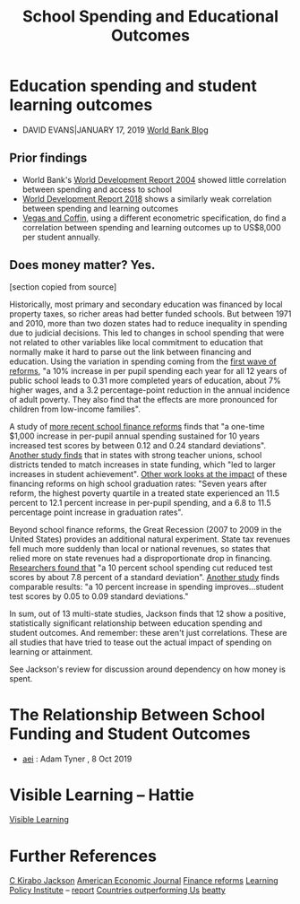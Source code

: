 :PROPERTIES:
:ID:       d9f69611-660c-4005-9ad9-bb6b04c49265
:END:
#+title: School Spending and Educational Outcomes
#+filetags: :education:socialTheory:


* Education spending and student learning outcomes
- DAVID EVANS|JANUARY 17, 2019 [[https://blogs.worldbank.org/impactevaluations/education-spending-and-student-learning-outcomes][World Bank Blog]]
** Prior findings
- World Bank's [[https://openknowledge.worldbank.org/bitstream/handle/10986/5986/WDR%202004%20-%20English.pdf?sequence=1&isAllowed=y][World Development Report 2004]] showed little correlation between spending and access to school
- [[http://www.worldbank.org/en/publication/wdr2018][World Development Report 2018]] shows a similarly weak correlation between spending and learning outcomes
- [[https://www.researchgate.net/publication/276421255_When_Education_Expenditure_Matters_An_Empirical_Analysis_of_Recent_International_Data][Vegas and Coffin]], using a different econometric specification, do find a correlation between spending and learning outcomes up to US$8,000 per student annually.

#+org_attr: :width 700
[[../static/images/outcomes.jpg]]

** Does money matter? Yes.
[section copied from source]

Historically, most primary and secondary education was financed by local property taxes, so richer areas had better funded schools. But between 1971 and 2010, more than two dozen states had to reduce inequality in spending due to judicial decisions. This led to changes in school spending that were not related to other variables like local commitment to education that normally make it hard to parse out the link between financing and education. Using the variation in spending coming from the [[https://academic.oup.com/qje/article/131/1/157/2461148][first wave of reforms]], "a 10% increase in per pupil spending each year for all 12 years of public school leads to 0.31 more completed years of education, about 7% higher wages, and a 3.2 percentage-point reduction in the annual incidence of adult poverty. They also find that the effects are more pronounced for children from low-income families".

A study of [[https://www.aeaweb.org/articles?id=10.1257/app.20160567][more recent school finance reforms]] finds that "a one-time $1,000 increase in per-pupil annual spending sustained for 10 years increased test scores by between 0.12 and 0.24 standard deviations".  [[http://edpolicy.umich.edu/files/03-2018_school-finance-reform.pdf][Another study finds]] that in states with strong teacher unions, school districts tended to match increases in state funding, which "led to larger increases in student achievement". [[https://www.mitpressjournals.org/doi/abs/10.1162/EDFP_a_00236][Other work looks at the impact]] of these financing reforms on high school graduation rates: "Seven years after reform, the highest poverty quartile in a treated state experienced an 11.5 percent to 12.1 percent increase in per-pupil spending, and a 6.8 to 11.5 percentage point increase in graduation rates".

Beyond school finance reforms, the Great Recession (2007 to 2009 in the United States) provides an additional natural experiment. State tax revenues fell much more suddenly than local or national revenues, so states that relied more on state revenues had a disproportionate drop in financing. [[https://www.nber.org/papers/w24203][Researchers found that]] "a 10 percent school spending cut reduced test scores by about 7.8 percent of a standard deviation". [[https://corbinleonardmiller.files.wordpress.com/2018/11/corbin-miller-jmp_v12.pdf][Another study]] finds comparable results: "a 10 percent increase in spending improves...student test scores by 0.05 to 0.09 standard deviations."

In sum, out of 13 multi-state studies, Jackson finds that 12 show a positive, statistically significant relationship between education spending and student outcomes. And remember: these aren't just correlations. These are all studies that have tried to tease out the actual impact of spending on learning or attainment.

See Jackson's review for discussion around dependency on how money is spent.



* The Relationship Between School Funding and Student Outcomes
- [[https://www.aei.org/wp-content/uploads/2019/09/The-Relationship-Between-School-Funding-And-Student-Outcomes.pdf][aei]] : Adam Tyner , 8 Oct 2019

* Visible Learning -- Hattie
[[https://visible-learning.org/wp-content/uploads/2018/03/VLPLUS-252-Influences-Hattie-ranking-DEC-2017.pdf][Visible Learning]]




* Further References
[[https://works.bepress.com/c_kirabo_jackson/38/][C Kirabo Jackson]]
[[https://pubs.aeaweb.org/doi/pdfplus/10.1257/app.20160567][American Economic Journal]]
[[https://cepa.stanford.edu/sites/default/files/cofr-efp.pdf][Finance reforms]]
[[https://learningpolicyinstitute.org/press-release/research-shows-student-achievement-money-matters][Learning Policy Institute]] -- [[https://learningpolicyinstitute.org/media/384/download?inline&file=How_Money_Matters_REPORT.pdf][report]]
[[https://www.edweek.org/policy-politics/opinion-why-other-countries-keep-outperforming-us-in-education-and-how-to-catch-up/2021/05][Countries outperforming Us]]
[[https://issues.org/beatty/][beatty]]
